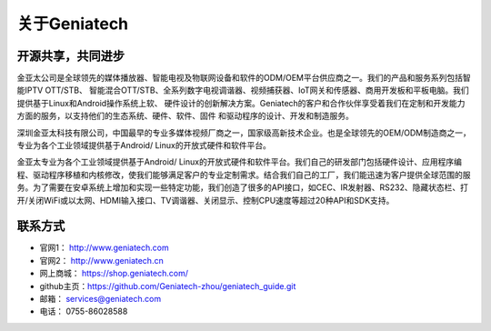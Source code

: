 .. vim: syntax=rst

.. _about_geniatech:

关于Geniatech
==============


开源共享，共同进步
----------------------------------

金亚太公司是全球领先的媒体播放器、智能电视及物联网设备和软件的ODM/OEM平台供应商之一。我们的产品和服务系列包括智能IPTV OTT/STB、
智能混合OTT/STB、全系列数字电视调谐器、视频捕获器、IoT网关和传感器、商用开发板和平板电脑。我们提供基于Linux和Android操作系统上软、
硬件设计的创新解决方案。Geniatech的客户和合作伙伴享受着我们在定制和开发能力方面的服务，以支持他们的生态系统、硬件、软件、固件
和驱动程序的设计、开发和制造服务。

深圳金亚太科技有限公司，中国最早的专业多媒体视频厂商之一，国家级高新技术企业。也是全球领先的OEM/ODM制造商之一，专业为各个工业领域提供基于Android/ Linux的开放式硬件和软件平台。

金亚太专业为各个工业领域提供基于Android/ Linux的开放式硬件和软件平台。我们自己的研发部门包括硬件设计、应用程序编程、驱动程序移植和内核修改，使我们能够满足客户的专业定制需求。结合我们自己的工厂，我们能迅速为客户提供全球范围的服务。为了需要在安卓系统上增加和实现一些特定功能，我们创造了很多的API接口，如CEC、IR发射器、RS232、隐藏状态栏、打开/关闭WiFi或以太网、HDMI输入接口、TV调谐器、关闭显示、控制CPU速度等超过20种API和SDK支持。

联系方式
-----------------------------

- 官网1： http://www.geniatech.com
- 官网2： http://www.geniatech.cn
- 网上商城： https://shop.geniatech.com/
- github主页：https://github.com/Geniatech-zhou/geniatech_guide.git
- 邮箱： services@geniatech.com
- 电话： 0755-86028588




